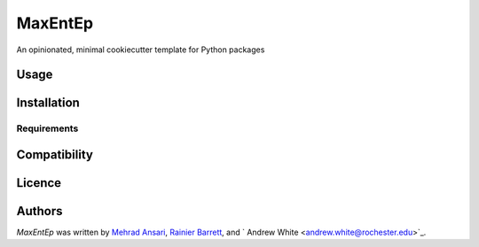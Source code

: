 MaxEntEp
========

.. image:: https://img.shields.io/pypi/v/MaxEntEp.svg
    :target: https://pypi.python.org/pypi/MaxEntEp
    :alt: Latest PyPI version

.. image:: https://travis-ci.org/kragniz/cookiecutter-pypackage-minimal.png
   :target: https://travis-ci.org/kragniz/cookiecutter-pypackage-minimal
   :alt: Latest Travis CI build status

An opinionated, minimal cookiecutter template for Python packages

Usage
-----

Installation
------------

Requirements
^^^^^^^^^^^^

Compatibility
-------------

Licence
-------

Authors
-------

`MaxEntEp` was written by `Mehrad Ansari <Mehrad.ansari@rochester.edu>`_, `Rainier Barrett <rbarret8@ur.rochester.edu>`_, and `
Andrew White <andrew.white@rochester.edu>`_.

